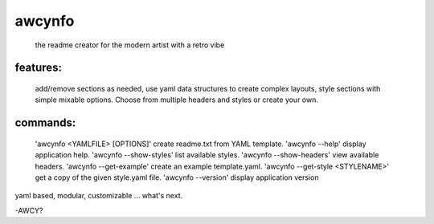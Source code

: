 
awcynfo
=======

  the readme creator for the modern artist with a retro vibe

features:
---------
  add/remove sections as needed, use yaml data structures to create complex
  layouts, style sections with simple mixable options. Choose from multiple
  headers and styles or create your own.

commands:
---------
  'awcynfo <YAMLFILE> [OPTIONS]'      create readme.txt from YAML template.
  'awcynfo --help'                    display application help.
  'awcynfo --show-styles'             list available styles.
  'awcynfo --show-headers'            view available headers.
  'awcynfo --get-example'             create an example template.yaml.
  'awcynfo --get-style <STYLENAME>'   get a copy of the given style.yaml file.
  'awcynfo --version'                 display application version

yaml based, modular, customizable ... what's next.

-AWCY?
